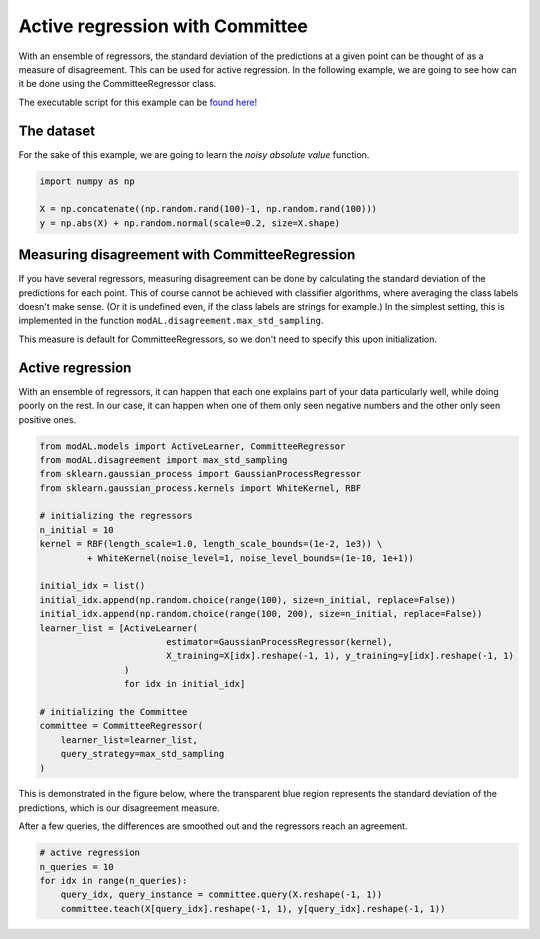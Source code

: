 Active regression with Committee
================================

With an ensemble of regressors, the standard deviation of the predictions at a given point can be thought of as a measure of
disagreement. This can be used for active regression. In the following example, we are going to see how can it be done using the
CommitteeRegressor class. 

The executable script for this example can be `found here! <https://github.com/cosmic-cortex/modAL/blob/master/examples/ensemble_regression.py>`__

The dataset
-----------

For the sake of this example, we are going to learn the *noisy absolute value* function.

.. code:: python

    import numpy as np

    X = np.concatenate((np.random.rand(100)-1, np.random.rand(100)))
    y = np.abs(X) + np.random.normal(scale=0.2, size=X.shape)

.. image:: img/er-data.png
   :align: center

Measuring disagreement with CommitteeRegression
-----------------------------------------------

If you have several regressors, measuring disagreement can be done by calculating the standard deviation of the predictions for each point. This of course cannot be achieved with classifier algorithms, where averaging the class labels doesn't make sense. (Or it is undefined even, if the class labels are strings for example.) In the simplest setting, this is implemented in the function ``modAL.disagreement.max_std_sampling``.

This measure is default for CommitteeRegressors, so we don't need to specify this upon initialization.

Active regression
-----------------

With an ensemble of regressors, it can happen that each one explains part of your data particularly well, while doing poorly on the rest. In our case, it can happen when one of them only seen negative numbers and the other only seen positive ones.

.. code:: python

    from modAL.models import ActiveLearner, CommitteeRegressor
    from modAL.disagreement import max_std_sampling
    from sklearn.gaussian_process import GaussianProcessRegressor
    from sklearn.gaussian_process.kernels import WhiteKernel, RBF

    # initializing the regressors
    n_initial = 10
    kernel = RBF(length_scale=1.0, length_scale_bounds=(1e-2, 1e3)) \
             + WhiteKernel(noise_level=1, noise_level_bounds=(1e-10, 1e+1))

    initial_idx = list()
    initial_idx.append(np.random.choice(range(100), size=n_initial, replace=False))
    initial_idx.append(np.random.choice(range(100, 200), size=n_initial, replace=False))
    learner_list = [ActiveLearner(
                            estimator=GaussianProcessRegressor(kernel),
                            X_training=X[idx].reshape(-1, 1), y_training=y[idx].reshape(-1, 1)
                    )
                    for idx in initial_idx]

    # initializing the Committee
    committee = CommitteeRegressor(
        learner_list=learner_list,
        query_strategy=max_std_sampling
    )

This is demonstrated in the figure below, where the transparent blue region represents the standard deviation of the predictions, which is our disagreement measure.

.. image:: img/er-initial.png
   :align: center
   
After a few queries, the differences are smoothed out and the regressors
reach an agreement.

.. code:: python

    # active regression
    n_queries = 10
    for idx in range(n_queries):
        query_idx, query_instance = committee.query(X.reshape(-1, 1))
        committee.teach(X[query_idx].reshape(-1, 1), y[query_idx].reshape(-1, 1))

.. image:: img/er-final.png
   :align: center

